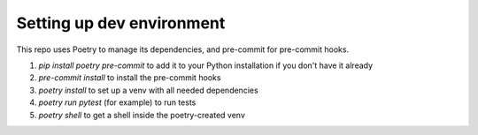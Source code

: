 ==========================
Setting up dev environment
==========================

This repo uses Poetry to manage its dependencies, and pre-commit for pre-commit hooks.

1. `pip install poetry pre-commit` to add it to your Python installation if you don't have it already
2. `pre-commit install` to install the pre-commit hooks
3. `poetry install` to set up a venv with all needed dependencies
4. `poetry run pytest` (for example) to run tests
5. `poetry shell` to get a shell inside the poetry-created venv
